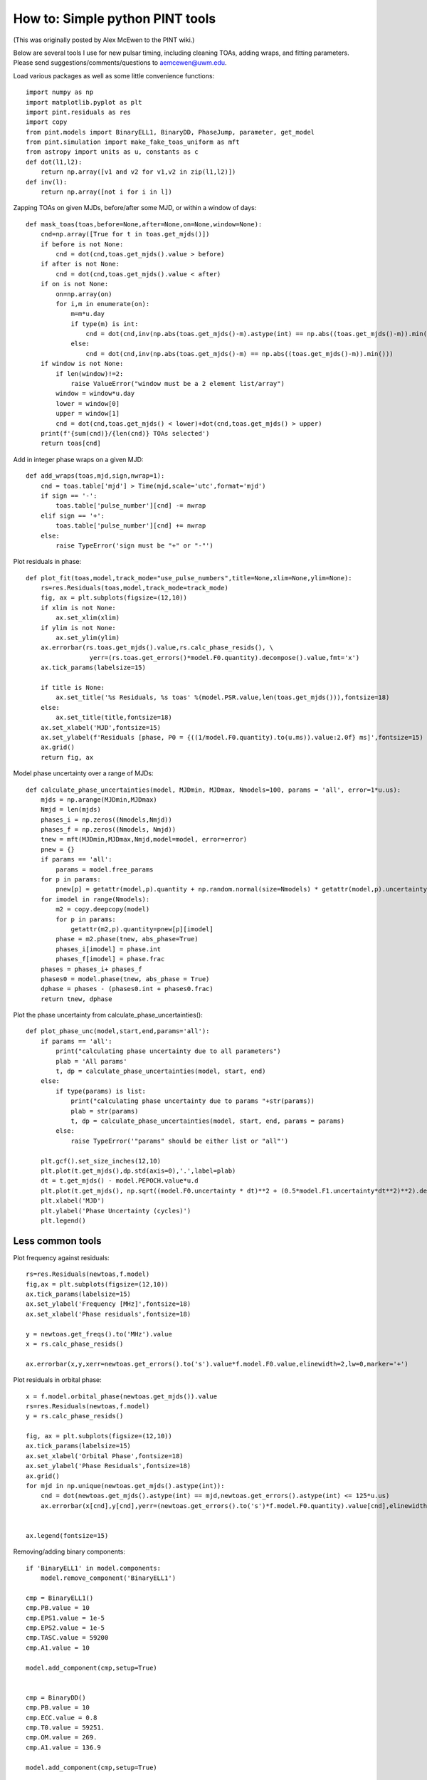 
How to: Simple python PINT tools
================================

(This was originally posted by Alex McEwen to the PINT wiki.)

Below are several tools I use for new pulsar timing, including cleaning TOAs, adding wraps, and fitting parameters. Please send suggestions/comments/questions to aemcewen@uwm.edu.

Load various packages as well as some little convenience functions::

    import numpy as np
    import matplotlib.pyplot as plt
    import pint.residuals as res
    import copy
    from pint.models import BinaryELL1, BinaryDD, PhaseJump, parameter, get_model
    from pint.simulation import make_fake_toas_uniform as mft
    from astropy import units as u, constants as c
    def dot(l1,l2):
        return np.array([v1 and v2 for v1,v2 in zip(l1,l2)])
    def inv(l):
        return np.array([not i for i in l])

Zapping TOAs on given MJDs, before/after some MJD, or within a window of days::

    def mask_toas(toas,before=None,after=None,on=None,window=None):
        cnd=np.array([True for t in toas.get_mjds()])
        if before is not None:
            cnd = dot(cnd,toas.get_mjds().value > before)
        if after is not None:
            cnd = dot(cnd,toas.get_mjds().value < after)
        if on is not None:
            on=np.array(on)
            for i,m in enumerate(on):
                m=m*u.day
                if type(m) is int:
                    cnd = dot(cnd,inv(np.abs(toas.get_mjds()-m).astype(int) == np.abs((toas.get_mjds()-m)).min().astype(int)))
                else:
                    cnd = dot(cnd,inv(np.abs(toas.get_mjds()-m) == np.abs((toas.get_mjds()-m)).min()))
        if window is not None:
            if len(window)!=2:
                raise ValueError("window must be a 2 element list/array")
            window = window*u.day
            lower = window[0]
            upper = window[1]
            cnd = dot(cnd,toas.get_mjds() < lower)+dot(cnd,toas.get_mjds() > upper)
        print(f'{sum(cnd)}/{len(cnd)} TOAs selected')
        return toas[cnd]

Add in integer phase wraps on a given MJD::

    def add_wraps(toas,mjd,sign,nwrap=1):
        cnd = toas.table['mjd'] > Time(mjd,scale='utc',format='mjd')
        if sign == '-':
            toas.table['pulse_number'][cnd] -= nwrap
        elif sign == '+':
            toas.table['pulse_number'][cnd] += nwrap
        else:
            raise TypeError('sign must be "+" or "-"')

Plot residuals in phase::

    def plot_fit(toas,model,track_mode="use_pulse_numbers",title=None,xlim=None,ylim=None):
        rs=res.Residuals(toas,model,track_mode=track_mode)
        fig, ax = plt.subplots(figsize=(12,10))
        if xlim is not None:
            ax.set_xlim(xlim)
        if ylim is not None:
            ax.set_ylim(ylim)
        ax.errorbar(rs.toas.get_mjds().value,rs.calc_phase_resids(), \
                     yerr=(rs.toas.get_errors()*model.F0.quantity).decompose().value,fmt='x')
        ax.tick_params(labelsize=15)

        if title is None:
            ax.set_title('%s Residuals, %s toas' %(model.PSR.value,len(toas.get_mjds())),fontsize=18)
        else:
            ax.set_title(title,fontsize=18)
        ax.set_xlabel('MJD',fontsize=15)
        ax.set_ylabel(f'Residuals [phase, P0 = {((1/model.F0.quantity).to(u.ms)).value:2.0f} ms]',fontsize=15)
        ax.grid()
        return fig, ax

Model phase uncertainty over a range of MJDs::

    def calculate_phase_uncertainties(model, MJDmin, MJDmax, Nmodels=100, params = 'all', error=1*u.us):
        mjds = np.arange(MJDmin,MJDmax)
        Nmjd = len(mjds)
        phases_i = np.zeros((Nmodels,Nmjd))
        phases_f = np.zeros((Nmodels, Nmjd))
        tnew = mft(MJDmin,MJDmax,Nmjd,model=model, error=error)
        pnew = {}
        if params == 'all':
            params = model.free_params
        for p in params:
            pnew[p] = getattr(model,p).quantity + np.random.normal(size=Nmodels) * getattr(model,p).uncertainty
        for imodel in range(Nmodels):
            m2 = copy.deepcopy(model)
            for p in params:
                getattr(m2,p).quantity=pnew[p][imodel]
            phase = m2.phase(tnew, abs_phase=True)
            phases_i[imodel] = phase.int
            phases_f[imodel] = phase.frac
        phases = phases_i+ phases_f
        phases0 = model.phase(tnew, abs_phase = True)
        dphase = phases - (phases0.int + phases0.frac)
        return tnew, dphase

Plot the phase uncertainty from calculate_phase_uncertainties()::

    def plot_phase_unc(model,start,end,params='all'):
        if params == 'all':
            print("calculating phase uncertainty due to all parameters")
            plab = 'All params'
            t, dp = calculate_phase_uncertainties(model, start, end)
        else:
            if type(params) is list:
                print("calculating phase uncertainty due to params "+str(params))
                plab = str(params)
                t, dp = calculate_phase_uncertainties(model, start, end, params = params)
            else:
                raise TypeError('"params" should be either list or "all"')

        plt.gcf().set_size_inches(12,10)
        plt.plot(t.get_mjds(),dp.std(axis=0),'.',label=plab)
        dt = t.get_mjds() - model.PEPOCH.value*u.d
        plt.plot(t.get_mjds(), np.sqrt((model.F0.uncertainty * dt)**2 + (0.5*model.F1.uncertainty*dt**2)**2).decompose(),label='Analytic')
        plt.xlabel('MJD')
        plt.ylabel('Phase Uncertainty (cycles)')
        plt.legend()

Less common tools
-----------------

Plot frequency against residuals::

    rs=res.Residuals(newtoas,f.model)
    fig,ax = plt.subplots(figsize=(12,10))
    ax.tick_params(labelsize=15)
    ax.set_ylabel('Frequency [MHz]',fontsize=18)
    ax.set_xlabel('Phase residuals',fontsize=18)

    y = newtoas.get_freqs().to('MHz').value
    x = rs.calc_phase_resids()

    ax.errorbar(x,y,xerr=newtoas.get_errors().to('s').value*f.model.F0.value,elinewidth=2,lw=0,marker='+')

Plot residuals in orbital phase::

    x = f.model.orbital_phase(newtoas.get_mjds()).value
    rs=res.Residuals(newtoas,f.model)
    y = rs.calc_phase_resids()

    fig, ax = plt.subplots(figsize=(12,10))
    ax.tick_params(labelsize=15)
    ax.set_xlabel('Orbital Phase',fontsize=18)
    ax.set_ylabel('Phase Residuals',fontsize=18)
    ax.grid()
    for mjd in np.unique(newtoas.get_mjds().astype(int)):
        cnd = dot(newtoas.get_mjds().astype(int) == mjd,newtoas.get_errors().astype(int) <= 125*u.us)
        ax.errorbar(x[cnd],y[cnd],yerr=(newtoas.get_errors().to('s')*f.model.F0.quantity).value[cnd],elinewidth=2,lw=0,marker='+',label=mjd.value)


    ax.legend(fontsize=15)

Removing/adding binary components::

    if 'BinaryELL1' in model.components:
        model.remove_component('BinaryELL1')

    cmp = BinaryELL1()
    cmp.PB.value = 10
    cmp.EPS1.value = 1e-5
    cmp.EPS2.value = 1e-5
    cmp.TASC.value = 59200
    cmp.A1.value = 10

    model.add_component(cmp,setup=True)


    cmp = BinaryDD()
    cmp.PB.value = 10
    cmp.ECC.value = 0.8
    cmp.T0.value = 59251.
    cmp.OM.value = 269.
    cmp.A1.value = 136.9

    model.add_component(cmp,setup=True)

Add spin-down component of a given order::

    n = 2
    model.components['Spindown'].add_param(
        parameter.prefixParameter(
            name='F'+str(n),
            value=0.0,
            units=u.Hz/u.s**n,
            frozen=False,
            parameter_type="float",
            longdouble=True
        ),
        setup=True
    )
    model.components['Spindown'].validate()
